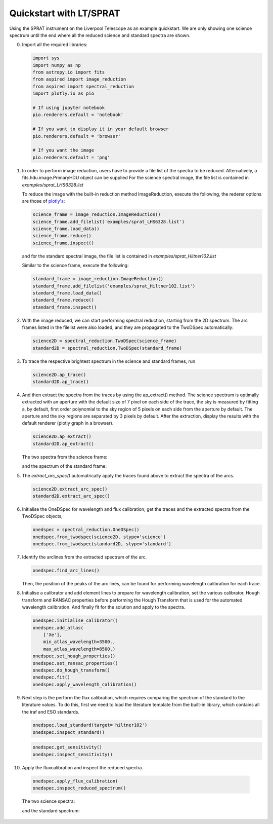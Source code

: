 .. _quickstart:

Quickstart with LT/SPRAT
========================

Using the SPRAT instrument on the Liverpool Telescope as an example quickstart.
We are only showing one science spectrum until the end where all the reduced
science and standard spectra are shown.

0.  Import all the required libraries:

    .. code-block:: python

      import sys
      import numpy as np
      from astropy.io import fits
      from aspired import image_reduction
      from aspired import spectral_reduction
      import plotly.io as pio

      # If using jupyter notebook
      pio.renderers.default = 'notebook'

      # If you want to display it in your default browser
      pio.renderers.default = 'browser'

      # If you want the image
      pio.renderers.default = 'png'

1.  In order to perform image reduction, users have to provide a file list of
    the spectra to be reduced. Alternatively, a fits.hdu.image.PrimaryHDU
    object can be supplied For the science spectral image, the file list is
    contained in `examples/sprat_LHS6328.list`

    .. literalinclude:: ../_static/sprat_LHS6328.list

    To reduce the image with the built-in reduction method ImageReduction,
    execute the following, the rederer options are those of `plotly's
    <https://plotly.com/python/renderers/#setting-the-default-renderer>`_:

    .. code-block:: python

      science_frame = image_reduction.ImageReduction()
      science_frame.add_filelist('examples/sprat_LHS6328.list')
      science_frame.load_data()
      science_frame.reduce()
      science_frame.inspect()

    .. raw:: html
      :file: ../_static/1_science_reduced.html

    and for the standard spectral image, the file list is contained in
    `examples/sprat_Hiltner102.list`

    .. literalinclude:: ../_static/sprat_Hiltner102.list

    Similar to the science frame, execute the following:

    .. code-block:: python

      standard_frame = image_reduction.ImageReduction()
      standard_frame.add_filelist('examples/sprat_Hiltner102.list')
      standard_frame.load_data()
      standard_frame.reduce()
      standard_frame.inspect()

2.  With the image reduced, we can start performing spectral reduction,
    starting from the 2D spectrum. The arc frames listed in the filelist 
    were also loaded, and they are propagated to the TwoDSpec automatically:

    .. code-block:: python

      science2D = spectral_reduction.TwoDSpec(science_frame)
      standard2D = spectral_reduction.TwoDSpec(standard_frame)

3.  To trace the respective brightest spectrum in the science and standard
    frames, run

    .. code-block:: python

      science2D.ap_trace()
      standard2D.ap_trace()

    .. raw:: html
      :file: ../_static/3_science_traced.html

4.  And then extract the spectra from the traces by using the ap_extract()
    method. The science spectrum is optimally extracted with an aperture with
    the default size of 7 pixel on each side of the trace, the sky is measured
    by fitting a, by default, first order polynomial to the sky region of
    5 pixels on each side from the aperture by default. The aperture and the
    sky regions are separated by 3 pixels by default. After the extraction,
    display the results with the default renderer (plotly graph in a browser).

    .. code-block:: python

      science2D.ap_extract()
      standard2D.ap_extract()

    The two spectra from the science frame:

    .. raw:: html
      :file: ../_static/5_science_extracted_1.html

    and the spectrum of the standard frame:

5.  The `extract_arc_spec()` automatrically apply the traces
    found above to extract the spectra of the arcs.

    .. code-block:: python

      science2D.extract_arc_spec()
      standard2D.extract_arc_spec()

6.  Initialise the OneDSpec for wavelength and flux calibration; get the traces
    and the extracted spectra from the TwoDSpec objects,

    .. code-block:: python

      onedspec = spectral_reduction.OneDSpec()
      onedspec.from_twodspec(science2D, stype='science')
      onedspec.from_twodspec(standard2D, stype='standard')

7.  Identify the arclines from the extracted spectrum of the arc.

    .. code-block:: python

      onedspec.find_arc_lines()

    Then, the position of the peaks of the arc lines, can be found for
    performing wavelength calibration for each trace.

    .. raw:: html
      :file: ../_static/9_science_arc_lines.html

8.  Initialise a calibrator and add element lines to prepare for wavelength
    calibration, set the various calibrator, Hough transform and RANSAC
    properties before performing the Hough Transform that is used for the
    automated wavelength calibration. And finally fit for the solution and
    apply to the spectra.

    .. code-block:: python

      onedspec.initialise_calibrator()
      onedspec.add_atlas(
          ['Xe'],
          min_atlas_wavelength=3500.,
          max_atlas_wavelength=8500.)
      onedspec.set_hough_properties()
      onedspec.set_ransac_properties()
      onedspec.do_hough_transform()
      onedspec.fit()
      onedspec.apply_wavelength_calibration()

9.  Next step is the perform the flux calibration, which requires comparing the
    spectrum of the standard to the literature values. To do this, first we need
    to load the literature template from the built-in library, which contains
    all the iraf and ESO standards.

    .. code-block:: python

      onedspec.load_standard(target='hiltner102')
      onedspec.inspect_standard()

    .. raw:: html
      :file: ../_static/11_literature_standard.html

    .. code-block:: python

      onedspec.get_sensitivity()
      onedspec.inspect_sensitivity()

    .. raw:: html
      :file: ../_static/12_sensitivity_curve.html

10.  Apply the fluxcalibration and inspect the reduced spectra.

    .. code-block:: python

      onedspec.apply_flux_calibration(
      onedspec.inspect_reduced_spectrum()

    The two science spectra:

    .. raw:: html
      :file: ../_static/13_science_spectrum_0.html

    .. raw:: html
      :file: ../_static/13_science_spectrum_1.html

    and the standard spectrum:

    .. raw:: html
      :file: ../_static/14_standard_spectrum.html
